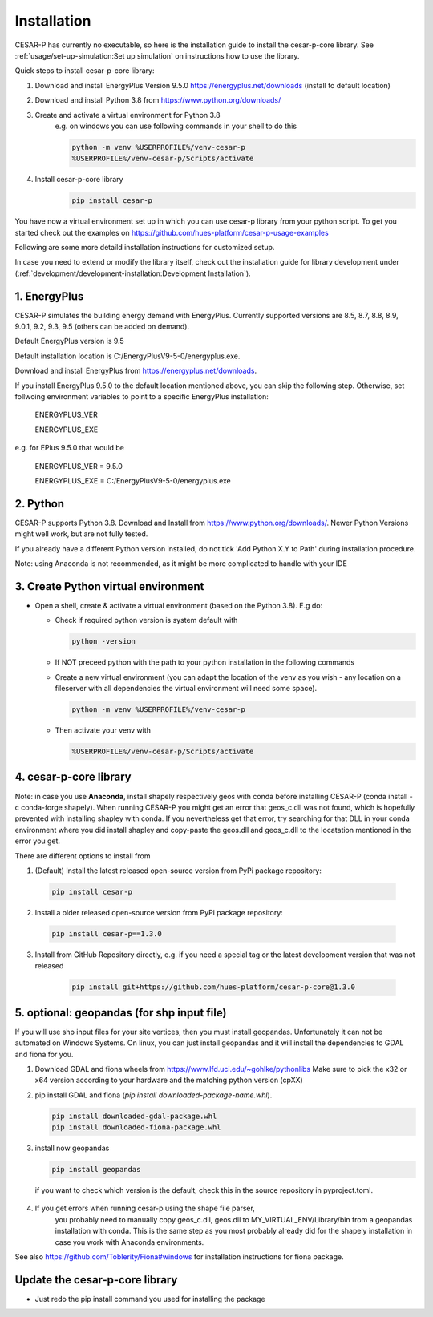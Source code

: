 Installation
============

CESAR-P has currently no executable, so here is the installation guide to install the cesar-p-core library.
See :ref:`usage/set-up-simulation:Set up simulation` on instructions how to use the library.

Quick steps to install cesar-p-core library:

1. Download and install EnergyPlus Version 9.5.0 https://energyplus.net/downloads (install to default location)
2. Download and install Python 3.8 from https://www.python.org/downloads/
3. Create and activate a virtual environment for Python 3.8
    e.g. on windows you can use following commands in your shell to do this
    
    .. code-block::
      
      python -m venv %USERPROFILE%/venv-cesar-p
      %USERPROFILE%/venv-cesar-p/Scripts/activate

4. Install cesar-p-core library    
    .. code-block::
      
      pip install cesar-p
      

You have now a virtual environment set up in which you can use cesar-p library from your python script. 
To get you started check out the examples on https://github.com/hues-platform/cesar-p-usage-examples


Following are some more detaild installation instructions for customized setup. 

In case you need to extend or modify the library itself, check out the installation guide for library 
development under (:ref:`development/development-installation:Development Installation`).

1. EnergyPlus
--------------

CESAR-P simulates the building energy demand with EnergyPlus. Currently supported versions are 8.5, 8.7, 8.8, 8.9, 9.0.1, 9.2, 9.3, 9.5 (others can be added on demand).

Default EnergyPlus version is 9.5

Default installation location is C:/EnergyPlusV9-5-0/energyplus.exe. 

Download and install EnergyPlus from https://energyplus.net/downloads.

If you install EnergyPlus 9.5.0 to the default location mentioned above, you can skip the following step. 
Otherwise, set follwoing environment variables to point to a specific EnergyPlus installation:

  ENERGYPLUS_VER

  ENERGYPLUS_EXE

e.g. for EPlus 9.5.0 that would be

  ENERGYPLUS_VER = 9.5.0

  ENERGYPLUS_EXE = C:/EnergyPlusV9-5-0/energyplus.exe


2. Python
----------
CESAR-P supports Python 3.8. Download and Install from https://www.python.org/downloads/.
Newer Python Versions might well work, but are not fully tested.

If you already have a different Python version installed, do not tick 'Add Python X.Y to Path' during installation procedure.

Note: using Anaconda is not recommended, as it might be more complicated to handle with your IDE

3. Create Python virtual environment
--------------------------------------

- Open a shell, create & activate a virtual environment (based on the Python 3.8). E.g do:

  - Check if required python version is system default with 

    .. code-block::

      python -version

  - If NOT preceed python with the path to your python installation in the following commands

  - Create a new virtual environment (you can adapt the location of the venv as you wish - any location on a fileserver with all dependencies the virtual environment will need some space).

    .. code-block::

      python -m venv %USERPROFILE%/venv-cesar-p

  - Then activate your venv with

    .. code-block::

      %USERPROFILE%/venv-cesar-p/Scripts/activate


4. cesar-p-core library
----------------------------

Note: in case you use **Anaconda**, install shapely respectively geos with conda before installing CESAR-P 
(conda install -c conda-forge shapely). When running CESAR-P you might get an error that geos_c.dll was not found, 
which is hopefully prevented with installing shapley with conda. If you nevertheless get that error, 
try searching for that DLL in your conda environment where you did install shapley and copy-paste the 
geos.dll and geos_c.dll to the locatation mentioned in the error you get.

There are different options to install from

1. (Default) Install the latest released open-source version from PyPi package repository:

  .. code-block::
    
     pip install cesar-p

2.  Install a older released open-source version from PyPi package repository:

   .. code-block::
    
      pip install cesar-p==1.3.0

3. Install from GitHub Repository directly, e.g. if you need a special tag or the latest development version that was not released

    .. code-block::
    
       pip install git+https://github.com/hues-platform/cesar-p-core@1.3.0


5. optional: geopandas (for shp input file)
-----------------------------------------------------

If you will use shp input files for your site vertices, then you must install geopandas.
Unfortunately it can not be automated on Windows Systems. On linux, you can just install
geopandas and it will install the dependencies to GDAL and fiona for you.

1. Download GDAL and fiona wheels from https://www.lfd.uci.edu/~gohlke/pythonlibs
   Make sure to pick the x32 or x64 version according to your hardware and the matching python version (cpXX)

2. pip install GDAL and fiona (*pip install downloaded-package-name.whl*).

   .. code-block::
   
      pip install downloaded-gdal-package.whl
      pip install downloaded-fiona-package.whl


3. install now geopandas

   .. code-block::
   
      pip install geopandas

  if you want to check which version is the default, check this in the source repository in pyproject.toml.

4. If you get errors when running cesar-p using the shape file parser, 
    you probably need to manually copy geos_c.dll, geos.dll to MY_VIRTUAL_ENV/Library/bin from a geopandas installation with conda.
    This is the same step as you most probably already did for the shapely installation in case you work with Anaconda environments.

See also https://github.com/Toblerity/Fiona#windows for installation instructions for fiona package.


Update the cesar-p-core library
------------------------------------

- Just redo the pip install command you used for installing the package

